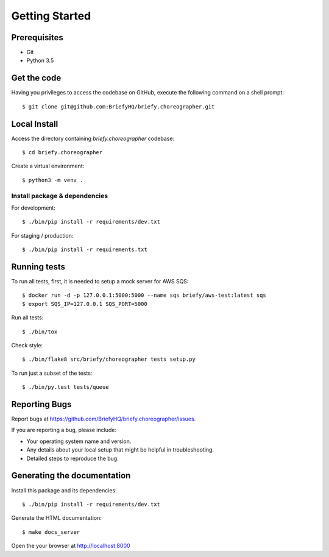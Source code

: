 .. highlight:: shell

Getting Started
===============

Prerequisites
-------------

* Git
* Python 3.5

Get the code
------------
Having you privileges to access the codebase on GitHub, execute the following command on
a shell prompt::

  $ git clone git@github.com:BriefyHQ/briefy.choreographer.git

Local Install
-------------
Access the directory containing *briefy.choreographer* codebase::

  $ cd briefy.choreographer

Create a virtual environment::

  $ python3 -m venv .

Install package & dependencies
++++++++++++++++++++++++++++++

For development::

    $ ./bin/pip install -r requirements/dev.txt


For staging / production::

    $ ./bin/pip install -r requirements.txt


Running tests
-------------

To run all tests, first, it is needed to setup a mock server for AWS SQS::

    $ docker run -d -p 127.0.0.1:5000:5000 --name sqs briefy/aws-test:latest sqs
    $ export SQS_IP=127.0.0.1 SQS_PORT=5000

Run all tests::

    $ ./bin/tox

Check style::

    $ ./bin/flake8 src/briefy/choreographer tests setup.py

To run just a subset of the tests::

    $ ./bin/py.test tests/queue

Reporting Bugs
--------------

Report bugs at https://github.com/BriefyHQ/briefy.choreographer/issues.

If you are reporting a bug, please include:

* Your operating system name and version.
* Any details about your local setup that might be helpful in troubleshooting.
* Detailed steps to reproduce the bug.

Generating the documentation
----------------------------

Install this package and its dependencies::

    $ ./bin/pip install -r requirements/dev.txt

Generate the HTML documentation::

    $ make docs_server

Open the your browser at http://localhost:8000
